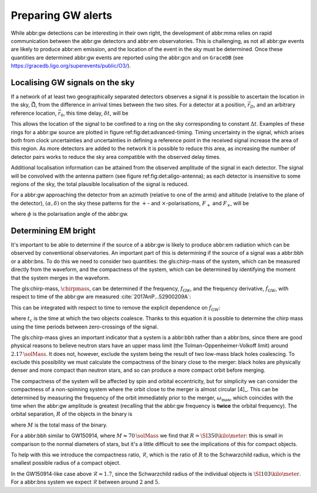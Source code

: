 Preparing GW alerts
===================

While abbr:gw detections can be interesting in their own right, the
development of abbr:mma relies on rapid communication between the
abbr:gw detectors and abbr:em observatories. This is challenging, as not
all abbr:gw events are likely to produce abbr:em emission, and the
location of the event in the sky must be determined. Once these
quantities are determined abbr:gw events are reported using the abbr:gcn
and on ``GraceDB`` (see
https://gracedb.ligo.org/superevents/public/O3/).

Localising GW signals on the sky
--------------------------------

If a network of at least two geographically separated detectors observes
a signal it is possible to ascertain the location in the sky,
:math:`\hat{\vec{\Omega}}`, from the difference in arrival times between
the two sites. For a detector at a position, :math:`\vec{r}_{D}`, and an
arbitrary reference location, :math:`\vec{r}_{0}`, this time delay,
:math:`\delta t`, will be

.. raw:: latex

   \begin{equation}
   \label{eq:intro:detectors:timedelay}
   \delta t (\hat{\vec{\Omega}}) = \frac{1}{c} (\vec{r}_{0} - \vec{r}_{D}) \cdot \hat{\vec{\Omega}}.
   \end{equation}

This allows the location of the signal to be confined to a ring on the
sky corresponding to constant :math:`\Delta t`. Examples of these rings
for a abbr:gw source are plotted in figure ref:fig:det:advanced-timing.
Timing uncertainty in the signal, which arises both from clock
uncertainties and uncertainties in defining a reference point in the
received signal increase the area of this region. As more detectors are
added to the network it is possible to reduce this area, as increasing
the number of detector pairs works to reduce the sky area compatible
with the observed delay times.

.. raw:: latex

   \begin{figure}
   \includegraphics{figures/timing-circles}
   \caption{Isochrones for the three detector pairs in the advanced network. 
   For a single detector pair the localisation is a ring; with three detectors there are three pairs of detectors, and so three rings, and we can reduce the plausible locations the signal could have come from to the two places where all of the rings overlap.
   }
   \label{fig:det:advanced-timing}
   \end{figure}

Additional localisation information can be attained from the observed
amplitude of the signal in each detector. The signal will be convolved
with the antenna pattern (see figure ref:fig:det:aligo-antenna); as each
detector is insensitive to some regions of the sky, the total plausible
localisation of the signal is reduced.

For a abbr:gw approaching the detector from an azimuth (relative to one
of the arms) and altitude (relative to the plane of the detector),
:math:`(\alpha, \delta)` on the sky these patterns for the :math:`+`-
and :math:`\times`-polarisations, :math:`F_{+}` and :math:`F_{\times}`,
will be

.. raw:: latex

   \begin{subequations}
   \begin{align}
   \label{eq:detectors:antennapattern:plus}
   F_{+} &= \frac{1}{2} (1 + \sin^{2}\delta) \cos 2\alpha \cos 2\psi - \sin\delta\sin 2 \alpha \sin 2 \psi \\
   F_{\times} &=  \frac{1}{2} (1 + \sin^{2}\delta) \cos 2\alpha \sin 2\psi - \sin\delta\sin 2 \alpha \cos 2 \psi.
   \end{align}
   \end{subequations}

where :math:`\phi` is the polarisation angle of the abbr:gw.

.. raw:: latex

   \begin{figure}
   \includegraphics{figures/aligo-antenna-pattern}
   \caption{Antenna pattern of an aLIGO detector, normalised so that the locations which the detection is most sensitive to are labelled $1$, and those it is insensitive to are labelled $0$. }
   \label{fig:det:aligo-antenna}
   \end{figure}

Determining EM bright
---------------------

It's important to be able to determine if the source of a abbr:gw is
likely to produce abbr:em radiation which can be observed by
conventional observatories. An important part of this is determining if
the source of a signal was a abbr:bbh or a abbr:bns. To do this we need
to consider two quantities: the gls:chirp-mass of the system, which can
be measured directly from the waveform, and the compactness of the
system, which can be determined by identifying the moment that the
system merges in the waveform.

The gls:chirp-mass, :math:`\chirpmass`, can be determined if the
frequency, :math:`f_{\text{GW}}`, and the frequency derivative,
:math:`\dot{f}_{\text{GW}}`, with respect to time of the abbr:gw are
measured :cite:`2017AnP...52900209A`:

.. raw:: latex

   \begin{equation}
   \label{eq:chirp-mass-frequency}
   \chirpmass = \frac{c^3}{G} \left[ \left( \frac{5}{96} \right)^{3} \pi^{-8} f_{\text{GW}}^{-11} \dot{f}_{\text{GW}}^{3} \right]^{1/5}.
   \end{equation}

This can be integrated with respect to time to remove the explicit
dependence on :math:`\dot{f}_{\text{GW}}`:

.. raw:: latex

   \begin{equation}
   \label{eq:chirp-mass-frequency-int}
   f_{\text{GW}}^{-8/3} (t) = \frac{(8 \pi)^{8/3}}{5} \left( \frac{G \chirpmass}{c^3} \right)^{5/3} (t_{\text{c}} - t),
   \end{equation}

where :math:`t_{\text{c}}` is the time at which the two objects
coalesce. Thanks to this equation it is possible to determine the chirp
mass using the time periods between zero-crossings of the signal.

The gls:chirp-mass gives an important indicator that a system is a
abbr:bbh rather than a abbr:bns, since there are good physical reasons
to believe neutron stars have an upper mass limit (the
Tolman-Oppenheimer-Volkoff limit) around :math:`2.17\,\solMass`. It does
not, however, exclude the system being the result of two low-mass black
holes coalescing. To exclude this possibility we must calculate the
compactness of the binary close to the merger: black holes are
physically denser and more compact than neutron stars, and so can
produce a more compact orbit before merging.

The compactness of the system will be affected by spin and orbital
eccentricity, but for simplicity we can consider the compactness of a
non-spinning system where the orbit close to the merger is almost
circular  [4]_. This can be determined by measuring the frequency of the
orbit immediately prior to the merger, :math:`\omega_{\text{max}}`,
which coincides with the time when the abbr:gw amplitude is greatest
(recalling that the abbr:gw frequency is **twice** the orbital
frequency). The orbital separation, :math:`R` of the objects in the
binary is

.. raw:: latex

   \begin{equation}
   \label{eq:oribital-separation}
   R = \left( \frac{GM}{\omega_{\text{max}}^2} \right)^{1/3},
   \end{equation}

where :math:`M` is the total mass of the binary.

For a abbr:bbh similar to GW150914, where :math:`M \approx 70\,\solMass`
we find that :math:`R = \SI{350}{\kilo\meter}`: this is small in
comparison to the normal diameters of stars, but it's a little difficult
to see the implications of this for compact objects.

To help with this we introduce the compactness ratio,
:math:`\mathcal{R}`, which is the ratio of :math:`R` to the Schwarzchild
radius, which is the smallest possible radius of a compact object.

.. raw:: latex

   \begin{equation}
   r = \frac{2Gm}{c^{2}} \approx 2.95 \left( \frac{m}{\solMass} \right) \,\text{km}
   \end{equation}

In the GW150914-like case above :math:`\mathcal{R} \approx 1.7`, since
the Schwarzchild radius of the individual objects is
:math:`\SI{103}{\kilo\meter}`. For a abbr:bns system we expect
:math:`\mathcal{R}` between around :math:`2` and :math:`5`.

